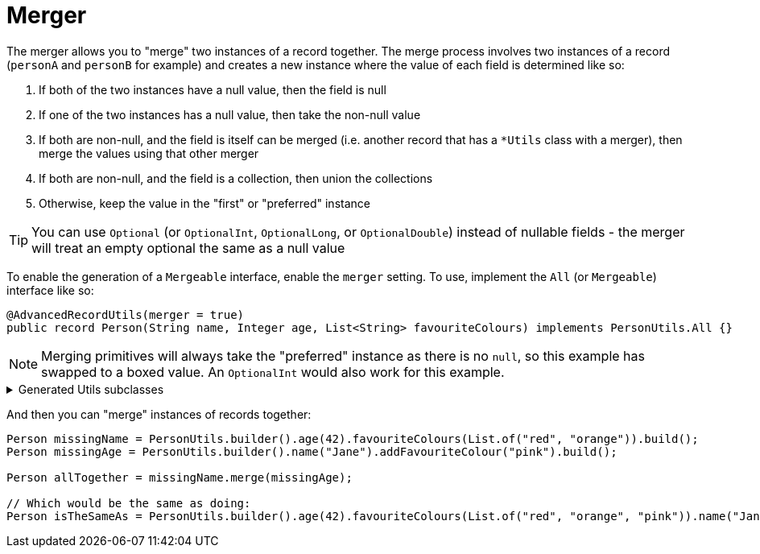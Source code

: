 = Merger

The merger allows you to "merge" two instances of a record together. The merge process involves two instances of a record (`+personA+` and `+personB+` for example) and creates a new instance where the value of each field is determined like so:

****
. If both of the two instances have a null value, then the field is null
. If one of the two instances has a null value, then take the non-null value
. If both are non-null, and the field is itself can be merged (i.e. another record that has a `+*Utils+` class with a merger), then merge the values using that other merger
. If both are non-null, and the field is a collection, then union the collections
. Otherwise, keep the value in the "first" or "preferred" instance
****

TIP: You can use `+Optional+` (or `+OptionalInt+`, `+OptionalLong+`, or `+OptionalDouble+`) instead of nullable fields - the merger will treat an empty optional the same as a null value

To enable the generation of a `+Mergeable+` interface, enable the `+merger+` setting. To use, implement the `+All+` (or `+Mergeable+`) interface like so:

[source,java]
----
@AdvancedRecordUtils(merger = true)
public record Person(String name, Integer age, List<String> favouriteColours) implements PersonUtils.All {}
----

NOTE: Merging primitives will always take the "preferred" instance as there is no `+null+`, so this example has swapped to a boxed value. An `+OptionalInt+` would also work for this example.

.Generated Utils subclasses
[%collapsible]
====
[source,java]
----
public final class PersonUtils implements GeneratedUtil {
    @NullMarked
    @Generated(
            value = {"io.github.cbarlin.aru.core.AdvRecUtilsProcessor", "io.github.cbarlin.aru.impl.merger.MergerFactory"},
            comments = "Related class claim: mergerStaticClass"
    )
    public static final class _MergerUtils {
        @Generated(
                value = {"io.github.cbarlin.aru.core.AdvRecUtilsProcessor", "io.github.cbarlin.aru.impl.merger.MergerFactory"},
                comments = "Related class claim: mergerStaticClass"
        )
        private _MergerUtils() {
            throw new UnsupportedOperationException("This is a utility class and cannot be instantiated");
        }

        /**
         * Merge two instances of {@link Person} together
         *
         * @param preferred The preferred element
         * @param other The non-preferred element
         */
        @Nullable
        @Generated(
                value = {"io.github.cbarlin.aru.core.AdvRecUtilsProcessor", "io.github.cbarlin.aru.impl.merger.utils.MergeMethod"},
                comments = "Related class claim: mergeStaticMergeMethod"
        )
        public static Person merge(@Nullable final Person preferred, @Nullable final Person other) {
            if (Objects.isNull(other))  {
                // "Short-circuit of merge - other is null"
                return preferred;
            } else if (Objects.isNull(preferred)) {
                // "Short-circuit of merge - preferred is null"
                return other;
            }
            // "Merging two instances together"
            return Builder.builder()
                    .name(_MergerUtils.mergeString(preferred.name(), other.name()))
                    .age(_MergerUtils.mergeInteger(preferred.age(), other.age()))
                    .favouriteColours(_MergerUtils.mergeListString(preferred.favouriteColours(), other.favouriteColours()))
                    .build();
        }

        /**
         * Merger for fields of class {@link Integer}
         *
         * @param elA The preferred input
         * @param elB The non-preferred input
         */
        @Nullable
        @Generated(
                value = {"io.github.cbarlin.aru.core.AdvRecUtilsProcessor", "io.github.cbarlin.aru.impl.merger.utils.Fallback"},
                comments = "Related component claim: mergerAddFieldMergerMethod"
        )
        private static final Integer mergeInteger(@Nullable final Integer elA, @Nullable final Integer elB) {
            if (Objects.isNull(elA)) {
                return elB;
            }
            return elA;
        }

        /**
         * Merger for fields of class {@link List<String>}
         *
         * @param elA The preferred input
         * @param elB The non-preferred input
         */
        @Nullable
        @Generated(
                value = {"io.github.cbarlin.aru.core.AdvRecUtilsProcessor", "io.github.cbarlin.aru.impl.merger.utils.CollectionMerge"},
                comments = "Related component claim: mergerAddFieldMergerMethod"
        )
        private static final List<String> mergeListString(@Nullable final List<String> elA, @Nullable final List<String> elB) {
            if (Objects.isNull(elA) || elA.isEmpty()) {
                return elB;
            } else if (Objects.isNull(elB) || elB.isEmpty()) {
                return elA;
            }
            final ArrayList<String> combined = new ArrayList();
            combined.addAll(elA);
            combined.addAll(elB);
            return combined;
        }

        /**
         * Merger for fields of class {@link String}
         *
         * @param elA The preferred input
         * @param elB The non-preferred input
         */
        @Nullable
        @Generated(
                value = {"io.github.cbarlin.aru.core.AdvRecUtilsProcessor", "io.github.cbarlin.aru.impl.merger.utils.CharSequenceField"},
                comments = "Related component claim: mergerAddFieldMergerMethod"
        )
        private static final String mergeString(@Nullable final String elA, @Nullable final String elB) {
            return (Objects.nonNull(elA) && Objects.nonNull(elA.toString()) && (!elA.toString().isBlank())) ? elA : elB;
        }
    }

    /**
     * Interface for a record that can be merged with itself.
     * <p>
     * Intended merge process is that, for each field:
     * <ol>
     * <li>If both of the two instances have a null value, then the result is null</li>
     * <li>If one of the two instances has a null value, then take the non-null value</li>
     * <li>If both are non-null, and the field is itself can be merged, then merge the values using the other merger</li>
     * <li>If both are non-null, and the field is a collection, then union the collections</li>
     * <li>Otherwise, keep the value in this instance (instead of the one in the other instance)</li>
     * </ol>
     */
    @NullMarked
    @Generated(
            value = {"io.github.cbarlin.aru.core.AdvRecUtilsProcessor", "io.github.cbarlin.aru.impl.merger.MergerFactory"},
            comments = "Related class claim: mergerStaticClass"
    )
    interface Mergeable extends _MatchingInterface {
        /**
         * Merge the current instance into the other instance, if it is present
         * @return The result of the merge
         *
         * @param other The element to merge into this one, if it is present
         */
        @NonNull
        @Generated(
                value = {"io.github.cbarlin.aru.core.AdvRecUtilsProcessor", "io.github.cbarlin.aru.impl.merger.iface.MergeOptionalMethod"},
                comments = "Related class claim: mergeInterfaceMergeOptionalMethod"
        )
        default Person merge(@NonNull final Optional<Person> other) {
            Objects.requireNonNull(other, "You cannot supply a null Optional parameter");
            return other.map(oth -> this.merge(oth)).orElse(this.merge((Person) null));
        }

        /**
         * Merge the current instance into the other instance.
         * @return The result of the merge
         *
         * @param other The element to merge into this one
         */
        @NonNull
        @Generated(
                value = {"io.github.cbarlin.aru.core.AdvRecUtilsProcessor", "io.github.cbarlin.aru.impl.merger.iface.MergeMethod"},
                comments = "Related class claim: mergeInterfaceMergeMethod"
        )
        default Person merge(@Nullable final Person other) {
            final var optOther = Optional.ofNullable(other);
            return Builder.builder()
                    .name(_MergerUtils.mergeString(this.name(), optOther.map(Person::name).orElse(null)))
                    .age(_MergerUtils.mergeInteger(this.age(), optOther.map(Person::age).orElse(null)))
                    .favouriteColours(_MergerUtils.mergeListString(this.favouriteColours(), optOther.map(Person::favouriteColours).orElse(null)))
                    .build();
        }
    }
}
----
====

And then you can "merge" instances of records together:

[source,java]
----
Person missingName = PersonUtils.builder().age(42).favouriteColours(List.of("red", "orange")).build();
Person missingAge = PersonUtils.builder().name("Jane").addFavouriteColour("pink").build();

Person allTogether = missingName.merge(missingAge);

// Which would be the same as doing:
Person isTheSameAs = PersonUtils.builder().age(42).favouriteColours(List.of("red", "orange", "pink")).name("Jane").build();
----